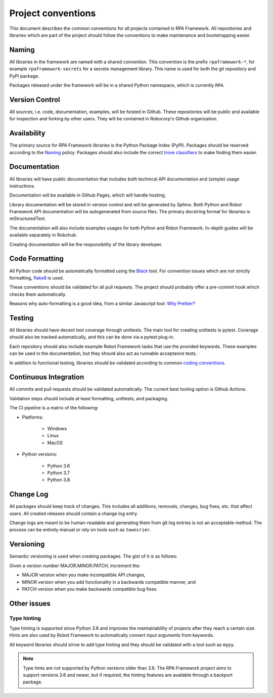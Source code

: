 ###################
Project conventions
###################

This document describes the common conventions for all projects contained
in RPA Framework. All repositories and libraries which are
part of the project should follow the conventions to make maintenance
and bootstrapping easier.

Naming
======

All libraries in the framework are named with a shared convention. This convention
is the prefix ``rpaframework-*``, for example ``rpaframework-secrets`` for
a secrets management library. This name is used for both the git repository
and PyPI package.

Packages released under the framework will be in a shared Python namespace,
which is currently ``RPA``.

Version Control
===============

All sources, i.e. code, documentation, examples, will be hosted in Github.
These repositories will be public and available for inspection and forking
by other users. They will be contained in Robocorp's Github organization.

Availability
============

The primary source for RPA Framework libraries is the Python Package Index (PyPI).
Packages should be reserved according to the `Naming`_ policy. Packages should
also include the correct `trove classifiers <https://pypi.org/classifiers/>`_
to make finding them easier.

Documentation
=============

All libraries will have public documentation that includes both technical
API documentation and (simple) usage instructions.

Documentation will be available in Github Pages, which will handle hosting.

Library documentation will be stored in version control and will be generated by Sphinx.
Both Python and Robot Framework API documentation will be autogenerated from
source files. The primary docstring format for libraries is reStructuredText.

The documentation will also include examples usages for both Python
and Robot Framework. In-depth guides will be available separately in Robohub.

Creating documentation will be the responsibility of the library developer.

Code Formatting
===============

All Python code should be automatically formatted using the
`Black <https://github.com/psf/black>`_ tool. For convention issues which are
not strictly formatting, `flake8 <https://github.com/PyCQA/flake8>`_ is used.

These conventions should be validated for all pull requests. The project should
probably offer a pre-commit hook which checks them automatically.

Reasons why auto-formatting is a good idea, from a similar Javascript tool:
`Why Prettier? <https://prettier.io/docs/en/why-prettier.html>`_

Testing
=======

All libraries should have decent test coverage through unittests. The main
tool for creating unittests is pytest. Coverage should also be tracked
automatically, and this can be done via a pytest plug-in.

Each repository should also include example Robot Framework tasks
that use the provided keywords. These examples can be used in the
documentation, but they should also act as runnable acceptance tests.

In addition to functional testing, libraries should be validated according
to common `coding conventions <#code-formatting>`_.

Continuous Integration
======================

All commits and pull requests should be validated automatically. The current
best tooling option is Github Actions.

Validation steps should include at least formatting, unittests, and packaging.

The CI pipeline is a matrix of the following:

- Platforms:

    + Windows
    + Linux
    + MacOS

- Python versions:

    + Python 3.6
    + Python 3.7
    + Python 3.8

Change Log
==========

All packages should keep track of changes. This includes all additions,
removals, changes, bug fixes, etc. that affect users. All created releases
should contain a change log entry.

Change logs are meant to be human-readable and generating them from git log
entries is not an acceptable method. The process can be entirely manual or
rely on tools such as ``towncrier``.

Versioning
==========

Semantic versioning is used when creating packages. The gist of it is as follows:

Given a version number MAJOR.MINOR.PATCH, increment the:

* MAJOR version when you make incompatible API changes,
* MINOR version when you add functionality in a backwards compatible manner, and
* PATCH version when you make backwards compatible bug fixes.

Other issues
============

Type hinting
------------

Type hinting is supported since Python 3.6 and improves the maintainability
of projects after they reach a certain size. Hints are also used by
Robot Framework to automatically convert input arguments from keywords.

All keyword libraries should strive to add type hinting and they should
be validated with a tool such as ``mypy``.

.. note::
    Type hints are not supported by Python versions older than 3.6.
    The RPA Framework project aims to support versions 3.6 and newer, but
    if required, the hinting features are available through a backport package.
